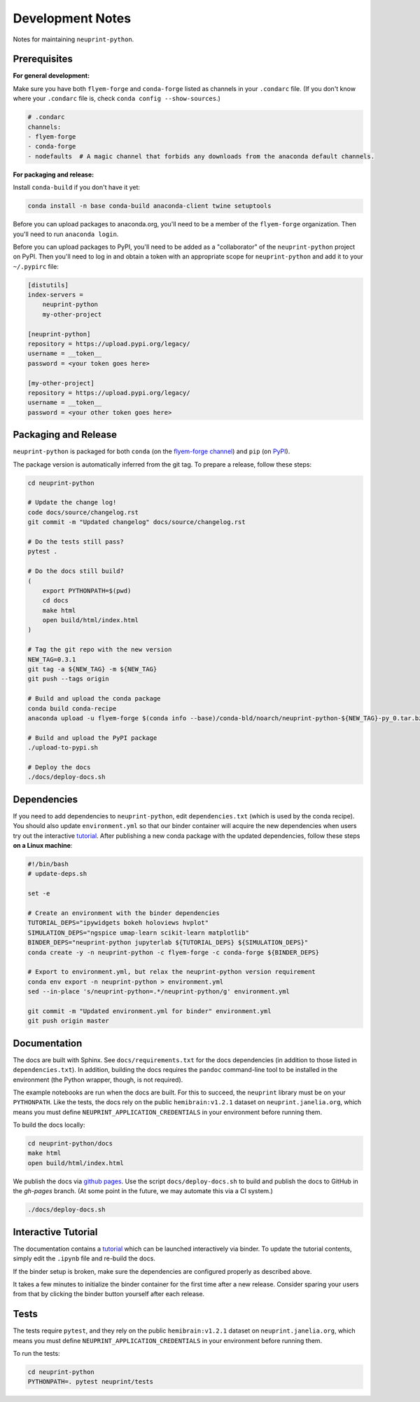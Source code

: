 .. _development:

Development Notes
=================

Notes for maintaining ``neuprint-python``.

Prerequisites
-------------

**For general development:**

Make sure you have both ``flyem-forge`` and ``conda-forge`` listed as channels in your ``.condarc`` file.
(If you don't know where your ``.condarc`` file is, check ``conda config --show-sources``.)

.. code-block:: yaml

    # .condarc
    channels:
    - flyem-forge
    - conda-forge
    - nodefaults  # A magic channel that forbids any downloads from the anaconda default channels.

**For packaging and release:**

Install ``conda-build`` if you don't have it yet:

.. code-block:: bash

    conda install -n base conda-build anaconda-client twine setuptools


Before you can upload packages to anaconda.org, you'll need to be a member of the ``flyem-forge`` organization.
Then you'll need to run ``anaconda login``.

Before you can upload packages to PyPI, you'll need to be added as a "collaborator" of the
``neuprint-python`` project on PyPI.  Then you'll need to log in and obtain a token with
an appropriate scope for ``neuprint-python`` and add it to your ``~/.pypirc`` file:

.. code-block::

    [distutils]
    index-servers =
        neuprint-python
        my-other-project

    [neuprint-python]
    repository = https://upload.pypi.org/legacy/
    username = __token__
    password = <your token goes here>

    [my-other-project]
    repository = https://upload.pypi.org/legacy/
    username = __token__
    password = <your other token goes here>


Packaging and Release
---------------------

``neuprint-python`` is packaged for both ``conda`` (on the `flyem-forge channel <https://anaconda.org/flyem-forge/neuprint-python/files>`_)
and ``pip`` (on `PyPI <https://pypi.org/project/neuprint-python/>`_).

The package version is automatically inferred from the git tag.
To prepare a release, follow these steps:

.. code-block:: bash

    cd neuprint-python

    # Update the change log!
    code docs/source/changelog.rst
    git commit -m "Updated changelog" docs/source/changelog.rst

    # Do the tests still pass?
    pytest .

    # Do the docs still build?
    (
        export PYTHONPATH=$(pwd)
        cd docs
        make html
        open build/html/index.html
    )

    # Tag the git repo with the new version
    NEW_TAG=0.3.1
    git tag -a ${NEW_TAG} -m ${NEW_TAG}
    git push --tags origin

    # Build and upload the conda package
    conda build conda-recipe
    anaconda upload -u flyem-forge $(conda info --base)/conda-bld/noarch/neuprint-python-${NEW_TAG}-py_0.tar.bz2

    # Build and upload the PyPI package
    ./upload-to-pypi.sh

    # Deploy the docs
    ./docs/deploy-docs.sh


Dependencies
------------

If you need to add dependencies to ``neuprint-python``, edit ``dependencies.txt`` (which is used by the conda recipe).
You should also update ``environment.yml`` so that our binder container will acquire the new dependencies
when users try out the interactive `tutorial`_.  After publishing a new conda package with the updated dependencies,
follow these steps **on a Linux machine**:

.. code-block:: bash

    #!/bin/bash
    # update-deps.sh

    set -e

    # Create an environment with the binder dependencies
    TUTORIAL_DEPS="ipywidgets bokeh holoviews hvplot"
    SIMULATION_DEPS="ngspice umap-learn scikit-learn matplotlib"
    BINDER_DEPS="neuprint-python jupyterlab ${TUTORIAL_DEPS} ${SIMULATION_DEPS}"
    conda create -y -n neuprint-python -c flyem-forge -c conda-forge ${BINDER_DEPS}

    # Export to environment.yml, but relax the neuprint-python version requirement
    conda env export -n neuprint-python > environment.yml
    sed --in-place 's/neuprint-python=.*/neuprint-python/g' environment.yml

    git commit -m "Updated environment.yml for binder" environment.yml
    git push origin master


.. _tutorial: notebooks/QueryTutorial.ipynb

Documentation
-------------

The docs are built with Sphinx.  See ``docs/requirements.txt`` for the docs dependencies (in addition to those listed in ``dependencies.txt``). In addition, building the docs requires the ``pandoc`` command-line tool to be installed in the environment (the Python wrapper, though, is not required).

The example notebooks are run when the docs are built. For this to succeed, the ``neuprint`` library must be on your ``PYTHONPATH``. Like the tests, the docs rely on the public ``hemibrain:v1.2.1`` dataset on ``neuprint.janelia.org``, which means you must define ``NEUPRINT_APPLICATION_CREDENTIALS`` in your environment before running them.

To build the docs locally:

.. code-block:: bash

    cd neuprint-python/docs
    make html
    open build/html/index.html

We publish the docs via `github pages <https://pages.github.com/>`_.
Use the script ``docs/deploy-docs.sh`` to build and publish the docs to GitHub in the `gh-pages` branch.
(At some point in the future, we may automate this via a CI system.)

.. code-block:: bash

    ./docs/deploy-docs.sh


Interactive Tutorial
--------------------

The documentation contains a `tutorial`_ which can be launched interactively via binder.
To update the tutorial contents, simply edit the ``.ipynb`` file and re-build the docs.

If the binder setup is broken, make sure the dependencies are configured properly as described above.

It takes a few minutes to initialize the binder container for the first time after a new release.
Consider sparing your users from that by clicking the binder button yourself after each release.

Tests
-----

The tests require ``pytest``, and they rely on the public ``hemibrain:v1.2.1`` dataset on ``neuprint.janelia.org``,
which means you must define ``NEUPRINT_APPLICATION_CREDENTIALS`` in your environment before running them.

To run the tests:

.. code-block:: bash

    cd neuprint-python
    PYTHONPATH=. pytest neuprint/tests
